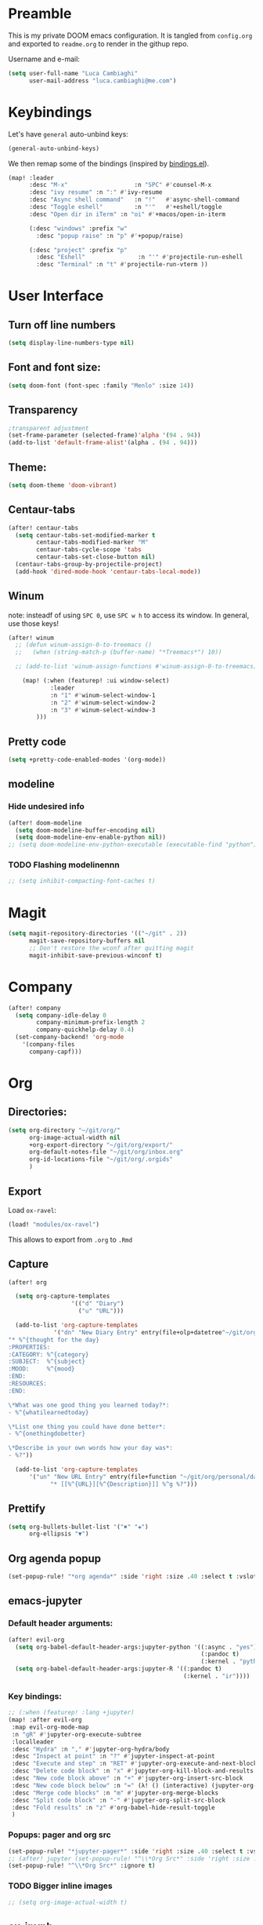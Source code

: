 # Created 2020-03-01 Sun 13:49
#+TITLE: 
#+AUTHOR: Luca Cambiaghi
#+export_file_name: readme
* Preamble
This is my private DOOM emacs configuration. It is tangled from ~config.org~
and exported to ~readme.org~ to render in the githup repo.

Username and e-mail:
#+begin_src emacs-lisp
(setq user-full-name "Luca Cambiaghi"
      user-mail-address "luca.cambiaghi@me.com")
#+end_src
* Keybindings
Let's have ~general~ auto-unbind keys:
#+begin_src emacs-lisp
(general-auto-unbind-keys)
#+end_src

We then remap some of the bindings (inspired by [[https://github.com/jsmestad/dfiles/blob/master/.doom.d/%2Bbindings.el#L496-L854][bindings.el]]).
#+begin_src emacs-lisp
(map! :leader
      :desc "M-x"                   :n "SPC" #'counsel-M-x
      :desc "ivy resume" :n ":" #'ivy-resume
      :desc "Async shell command"   :n "!"   #'async-shell-command
      :desc "Toggle eshell"         :n "'"   #'+eshell/toggle
      :desc "Open dir in iTerm" :n "oi" #'+macos/open-in-iterm

      (:desc "windows" :prefix "w"
        :desc "popup raise" :n "p" #'+popup/raise)

      (:desc "project" :prefix "p"
        :desc "Eshell"               :n "'" #'projectile-run-eshell
        :desc "Terminal" :n "t" #'projectile-run-vterm ))
#+end_src

* User Interface
** Turn off line numbers
#+begin_src emacs-lisp
(setq display-line-numbers-type nil)
#+end_src
** Font and font size:
#+begin_src emacs-lisp
(setq doom-font (font-spec :family "Menlo" :size 14))
#+end_src
** Transparency
#+begin_src emacs-lisp
;transparent adjustment
(set-frame-parameter (selected-frame)'alpha '(94 . 94))
(add-to-list 'default-frame-alist'(alpha . (94 . 94)))
#+end_src
** Theme:
#+begin_src emacs-lisp
(setq doom-theme 'doom-vibrant)
#+end_src
** Centaur-tabs
#+begin_src emacs-lisp
(after! centaur-tabs
  (setq centaur-tabs-set-modified-marker t
        centaur-tabs-modified-marker "M"
        centaur-tabs-cycle-scope 'tabs
        centaur-tabs-set-close-button nil)
  (centaur-tabs-group-by-projectile-project)
  (add-hook 'dired-mode-hook 'centaur-tabs-local-mode))
#+end_src
** Winum
note: insteadf of using =SPC 0=, use =SPC w h= to access its window. In general,
use those keys!
#+begin_src emacs-lisp
(after! winum
  ;; (defun winum-assign-0-to-treemacs ()
  ;;   (when (string-match-p (buffer-name) "*Treemacs*") 10))

  ;; (add-to-list 'winum-assign-functions #'winum-assign-0-to-treemacs)

    (map! (:when (featurep! :ui window-select)
            :leader
            :n "1" #'winum-select-window-1
            :n "2" #'winum-select-window-2
            :n "3" #'winum-select-window-3
        )))
#+end_src
** Pretty code
#+begin_src emacs-lisp
(setq +pretty-code-enabled-modes '(org-mode))
#+end_src
** modeline
*** Hide undesired info
#+begin_src emacs-lisp
(after! doom-modeline
  (setq doom-modeline-buffer-encoding nil)
  (setq doom-modeline-env-enable-python nil))
;; (setq doom-modeline-env-python-executable (executable-find "python"))
#+end_src
*** TODO Flashing modelinennn
#+begin_src emacs-lisp
;; (setq inhibit-compacting-font-caches t)
#+end_src
* Magit
#+begin_src emacs-lisp
(setq magit-repository-directories '(("~/git" . 2))
      magit-save-repository-buffers nil
      ;; Don't restore the wconf after quitting magit
      magit-inhibit-save-previous-winconf t)
#+end_src
* Company
#+begin_src emacs-lisp
(after! company
  (setq company-idle-delay 0
        company-minimum-prefix-length 2
        company-quickhelp-delay 0.4)
  (set-company-backend! 'org-mode
    '(company-files
      company-capf)))
#+end_src
* Org
** Directories:
#+begin_src emacs-lisp
(setq org-directory "~/git/org/"
      org-image-actual-width nil
      +org-export-directory "~/git/org/export/"
      org-default-notes-file "~/git/org/inbox.org"
      org-id-locations-file "~/git/org/.orgids"
      )
#+end_src

** Export
Load ~ox-ravel~:
#+begin_src emacs-lisp
(load! "modules/ox-ravel")
#+end_src
This allows to export from ~.org~ to ~.Rmd~
** Capture
#+begin_src emacs-lisp
(after! org

  (setq org-capture-templates
                  '(("d" "Diary")
                    ("u" "URL")))

  (add-to-list 'org-capture-templates
             '("dn" "New Diary Entry" entry(file+olp+datetree"~/git/org/personal/diary.org" "Daily Logs")
"* %^{thought for the day}
:PROPERTIES:
:CATEGORY: %^{category}
:SUBJECT:  %^{subject}
:MOOD:     %^{mood}
:END:
:RESOURCES:
:END:

\*What was one good thing you learned today?*:
- %^{whatilearnedtoday}

\*List one thing you could have done better*:
- %^{onethingdobetter}

\*Describe in your own words how your day was*:
- %?"))

  (add-to-list 'org-capture-templates
      '("un" "New URL Entry" entry(file+function "~/git/org/personal/dailies.org" org-reverse-datetree-goto-date-in-file)
            "* [[%^{URL}][%^{Description}]] %^g %?")))
#+end_src

** Prettify
#+begin_src emacs-lisp
(setq org-bullets-bullet-list '("✖" "✚")
      org-ellipsis "▼")
#+end_src
** Org agenda popup
#+begin_src emacs-lisp
(set-popup-rule! "*org agenda*" :side 'right :size .40 :select t :vslot 2 :ttl 3)
#+end_src
** emacs-jupyter
*** Default header arguments:
#+begin_src emacs-lisp
(after! evil-org
  (setq org-babel-default-header-args:jupyter-python '((:async . "yes")
                                                       (:pandoc t)
                                                       (:kernel . "python3")))
  (setq org-babel-default-header-args:jupyter-R '((:pandoc t)
                                                  (:kernel . "ir"))))
#+end_src
*** Key bindings:
#+begin_src emacs-lisp
;; (:when (featurep! :lang +jupyter)
(map! :after evil-org
 :map evil-org-mode-map
 :n "gR" #'jupyter-org-execute-subtree
 :localleader
 :desc "Hydra" :n "," #'jupyter-org-hydra/body
 :desc "Inspect at point" :n "?" #'jupyter-inspect-at-point
 :desc "Execute and step" :n "RET" #'jupyter-org-execute-and-next-block
 :desc "Delete code block" :n "x" #'jupyter-org-kill-block-and-results
 :desc "New code block above" :n "+" #'jupyter-org-insert-src-block
 :desc "New code block below" :n "=" (λ! () (interactive) (jupyter-org-insert-src-block t nil))
 :desc "Merge code blocks" :n "m" #'jupyter-org-merge-blocks
 :desc "Split code block" :n "-" #'jupyter-org-split-src-block
 :desc "Fold results" :n "z" #'org-babel-hide-result-toggle
 )
#+end_src
*** Popups: pager and org src
#+begin_src emacs-lisp
(set-popup-rule! "*jupyter-pager*" :side 'right :size .40 :select t :vslot 2 :ttl 3)
;; (after! jupyter (set-popup-rule! "^\\*Org Src*" :side 'right :size .40 :select t :vslot 2 :ttl 3))
(set-popup-rule! "^\\*Org Src*" :ignore t)
#+end_src
*** TODO Bigger inline images
#+begin_src emacs-lisp
;; (setq org-image-actual-width t)
#+end_src
** ox-ipynb
#+begin_src emacs-lisp
(require 'ox-ipynb)
#+end_src
* Python
** REPL
*** virtualenv executable
#+begin_src emacs-lisp
(defadvice! +python-poetry-open-repl-a (orig-fn &rest args)
  "Use the Python binary from the current virtual environment."
  :around #'+python/open-repl
  (if (getenv "VIRTUAL_ENV")
      (let ((python-shell-interpreter (executable-find "ipython")))
        (apply orig-fn args))
    (apply orig-fn args)))
#+end_src
*** Set REPL handler
On a scratch buffer, first run ~jupyter-associate-buffer~.
Then, hitting ~SPC o r~ allows use to hit the REPL buffer with the lines/regions
of code we send with ~g r~.
#+begin_src emacs-lisp
(add-hook! python-mode
  ;; (set-repl-handler! 'python-mode #'jupyter-repl-pop-to-buffer)
  (set-repl-handler! 'python-mode #'+python/open-ipython-repl)
  )
#+end_src
*** Silence warnings when opening REPL
#+begin_src emacs-lisp
(setq python-shell-prompt-detect-failure-warning nil)
#+end_src
*** Ignore popup rule
#+begin_src emacs-lisp
(set-popup-rule! "^\\*Python*" :ignore t)
#+end_src
*** Disable native completion
#+begin_src emacs-lisp
(after! python
  (setq python-shell-completion-native-enable nil))
#+end_src

** LSP
*** Don't guess project root
#+begin_src emacs-lisp
(after! lsp-mode
  (setq lsp-auto-guess-root nil))
#+end_src
*** LSP idle delay
This variable determines how often lsp-mode will refresh the highlights, lenses, links, etc while you type.
#+begin_src emacs-lisp
(after! lsp-mode
  (setq lsp-idle-delay 0.500))
#+end_src
*** Prefer company-capf over company-lsp
#+begin_src emacs-lisp
;; (remove-hook 'lsp-mode-hook #'+lsp-init-company-h)

(setq +lsp-company-backend 'company-capf)

(after! lsp-mode
  (setq lsp-prefer-capf t))
#+end_src
*** lsp-help popup
Lookup documentation with ~SPC c k~
#+begin_src emacs-lisp
(set-popup-rule! "^\\*lsp-help" :side 'right :size .50 :select t :vslot 1)
#+end_src
*** Missing imports
In python mode, use ~, i i~ to add missing imports
#+begin_src emacs-lisp
(after! pyimport
  (setq pyimport-pyflakes-path "~/git/experiments/.venv/bin/pyflakes"))
#+end_src
*** lsp-ui
#+begin_src emacs-lisp
(after! lsp-ui
  (setq lsp-eldoc-enable-hover nil ; Disable eldoc displays in minibuffer
        lsp-ui-imenu-colors `(,(face-foreground 'font-lock-keyword-face)
                              ,(face-foreground 'font-lock-string-face)
                              ,(face-foreground 'font-lock-constant-face)
                              ,(face-foreground 'font-lock-variable-name-face))

        lsp-enable-on-type-formatting nil
        lsp-enable-symbol-highlighting nil
        lsp-enable-file-watchers nil))
#+end_src
** Pytest
#+begin_src emacs-lisp
(after! python-pytest
  (setq python-pytest-arguments '("--color" "--failed-first"))
  (set-popup-rule! "^\\*pytest*" :side 'right :size .50))
#+end_src
** dap-mode
*** dap-ui windows
#+begin_src emacs-lisp
(after! dap-mode
  (setq dap-auto-show-output nil)
  ;; (set-popup-rule! "*dap-ui-locals*" :side 'right :size .50 :vslot 1)
  (set-popup-rule! "*dap-debug-.*" :side 'bottom :size .20 :slot 1)
  (set-popup-rule! "*dap-ui-repl*" :side 'right :size .40 :select t :slot 1)

  ;; (defun my/window-visible (b-name)
  ;;   "Return whether B-NAME is visible."
  ;;   (-> (-compose 'buffer-name 'window-buffer)
  ;;       (-map (window-list))
  ;;       (-contains? b-name)))

  ;; (defun my/show-debug-windows (session)
  ;;   "Show debug windows."
  ;;   (let ((lsp--cur-workspace (dap--debug-session-workspace session)))
  ;;       (save-excursion
  ;;       (unless (my/window-visible dap-ui--locals-buffer)
  ;;           (dap-ui-locals)))))

  ;;   (add-hook 'dap-stopped-hook 'my/show-debug-windows)

  ;;   (defun my/hide-debug-windows (session)
  ;;   "Hide debug windows when all debug sessions are dead."
  ;;   (unless (-filter 'dap--session-running (dap--get-sessions))
  ;;       (and (get-buffer dap-ui--locals-buffer)
  ;;           (kill-buffer dap-ui--locals-buffer))))

  ;;   (add-hook 'dap-terminated-hook 'my/hide-debug-windows)
  )
#+end_src

*** Bindings
#+begin_src emacs-lisp
(map! :after dap-python
    :map python-mode-map
    :localleader
    (:desc "debug" :prefix "d"
      :desc "Hydra" :n "h" #'dap-hydra
      :desc "Run debug configuration" :n "d" #'dap-debug
      :desc "dap-ui REPL" :n "r" #'dap-ui-repl
      :desc "Edit debug template" :n "t" #'dap-debug-edit-template
      :desc "Run last debug configuration" :n "l" #'dap-debug-last
      :desc "Toggle breakpoint" :n "b" #'dap-breakpoint-toggle
      :desc "dap continue" :n "c" #'dap-continue
      :desc "dap next" :n "n" #'dap-next
      :desc "dap step in" :n "s" #'dap-step-in
      :desc "Disconnect" :n "q" #'dap-disconnect ))
#+end_src
*** Debug templates:
#+begin_src emacs-lisp
(after! dap-python
    (dap-register-debug-template "dap-debug-script"
                            (list :type "python"
                                :args "-i"
                                :cwd (lsp-workspace-root)
                                :program nil ; (expand-file-name "~/git/blabla")
                                :environment-variables '(("PYTHONPATH" . "src"))
                                :request "launch"
                                :name "dap-debug-script"))

    (dap-register-debug-template "dap-debug-test"
                            (list :type "python"
                                :cwd (lsp-workspace-root)
                                :environment-variables '(("PYTHONPATH" . "src"))
                                :module "pytest"
                                :request "launch"
                                :name "dap-debug-test")))
#+end_src
*** virtualenv executable
#+begin_src emacs-lisp
(defadvice! +dap-python-poetry-executable-find-a (orig-fn &rest args)
  "Use the Python binary from the current virtual environment."
  :around #'dap-python--pyenv-executable-find
  (if (getenv "VIRTUAL_ENV")
      (executable-find (car args))
    (apply orig-fn args)))
;; (after! dap-python
;;   (defun dap-python--pyenv-executable-find (command)
;;     (concat (getenv "VIRTUAL_ENV") "/bin/python")))
#+end_src
*** completion
#+begin_src emacs-lisp
(after! dap-mode
  (set-company-backend! 'dap-ui-repl-mode 'company-dap-ui-repl)

  (add-hook 'dap-ui-repl-mode-hook
            (lambda ()
              (setq-local company-minimum-prefix-length 1))))
#+end_src
*** tooltip mode
#+begin_src emacs-lisp
(after! dap-mode
  (dap-tooltip-mode 1)
  (tooltip-mode 1))
#+end_src

** emacs-ipython-notebook
*** Don't ignore ~ein~ buffers
#+begin_src emacs-lisp
(after! ein
  (set-popup-rule! "^\\*ein" :ignore t))
#+end_src
*** Bindings
Bindings, inspired by[[https://github.com/millejoh/emacs-ipython-notebook/wiki/Spacemacs-Evil-Bindings][ this]].
#+begin_src emacs-lisp
(map! (:when (featurep! :tools ein)
        (:map ein:notebook-mode-map
          :nmvo doom-localleader-key nil ;; remove binding to local-leader

          ;; :desc "Execute" :ni "S-RET" #'ein:worksheet-execute-cell

          :localleader
          :desc "Show Hydra" :n "?" #'+ein/hydra/body
          :desc "Execute and step" :n "RET" #'ein:worksheet-execute-cell-and-goto-next
          :desc "Yank cell" :n "y" #'ein:worksheet-copy-cell
          :desc "Paste cell" :n "p" #'ein:worksheet-yank-cell
          :desc "Delete cell" :n "d" #'ein:worksheet-kill-cell
          :desc "Insert cell below" :n "o" #'ein:worksheet-insert-cell-below
          :desc "Insert cell above" :n "O" #'ein:worksheet-insert-cell-above
          :desc "Next cell" :n "j" #'ein:worksheet-goto-next-input
          :desc "Previous cell" :n "k" #'ein:worksheet-goto-prev-input
          :desc "Save notebook" :n "fs" #'ein:notebook-save-notebook-command
      )))
#+end_src
** Dash docsets
When ~SPC c k~ fails, try searching in the docsets with ~SPC s k~.
Install docsets with ~dash-docs-install-docset~.
#+begin_src emacs-lisp
(set-popup-rule! "*eww*" :side 'right :size .50 :select t :vslot 2 :ttl 3)

(after! dash-docs
  ;; (setq dash-docs-docsets-path "/Users/luca/Library/Application Support/Dash/DocSets")
  ;; (setq counsel-dash-docsets-path "/Users/luca/Library/Application Support/Dash/DocSets")
  ;; (expand-file-name "~/Library/Application Support/Dash/DocSets")
  ;; (set-docsets! 'python-mode "NumPy" "Pandas" "scikit-learn"))
  (setq counsel-dash-docsets '("Pandas" "scikit-learn"))
  (setq dash-docs-docsets '("Pandas" "scikit-learn")))
#+end_src
** Compilation popup
#+begin_src emacs-lisp
(set-popup-rule! "*compilation*" :side 'right :size .50 :select t :vslot 2 :ttl 3)
#+end_src
* R
** ESS console popup
Disable popup for ESS:
#+begin_src emacs-lisp
(set-popup-rule! "^\\*R:" :ignore t)
#+end_src
* Shell
** Async Shell command
#+begin_src emacs-lisp
(defun shell-command-print-separator ()
  (overlay-put (make-overlay (point-max) (point-max))
               'before-string
               (propertize "!" 'display
                           (list 'left-fringe
                                 'right-triangle))))

(advice-add 'shell-command--save-pos-or-erase :after 'shell-command-print-separator)
#+end_src
** Async command and vterm popups
#+begin_src emacs-lisp
  (set-popup-rule! "*Async Shell Command*" :side 'bottom :size .40 :ttl 3)
  (set-popup-rule! "vterm" :side 'right :size .40 :ttl 3)
#+end_src
